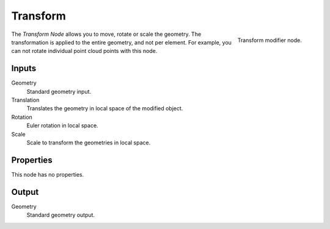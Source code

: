 .. index:: Nodes; Transform
.. _bpy.types.GeometryNodeTransform:

*********
Transform
*********

.. figure:: /images/modeling_modifiers_nodes_transform.png
   :align: right

   Transform modifier node.

The *Transform Node* allows you to move, rotate or scale the geometry.
The transformation is applied to the entire geometry, and not per element.
For example, you can not rotate individual point cloud points with this node.


Inputs
======

Geometry
   Standard geometry input.

Translation
   Translates the geometry in local space of the modified object.
Rotation
   Euler rotation in local space.
Scale
   Scale to transform the geometries in local space.


Properties
==========

This node has no properties.


Output
======

Geometry
   Standard geometry output.
